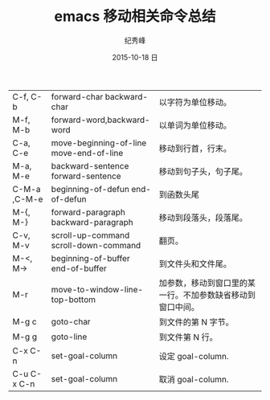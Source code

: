 # -*- coding:utf-8 -*-
#+LANGUAGE:  zh
#+TITLE:     emacs 移动相关命令总结
#+AUTHOR:    纪秀峰
#+EMAIL:     jixiuf@gmail.com
#+DATE:     2015-10-18 日
#+DESCRIPTION:emacs 移动相关命令总结
#+KEYWORDS:
#+OPTIONS:   H:2 num:nil toc:t \n:t @:t ::t |:t ^:nil -:t f:t *:t <:t
#+OPTIONS:   TeX:t LaTeX:t skip:nil d:nil todo:t pri:nil
#+FILETAGS:
    | C-f, C-b     | forward-char backward-char              | 以字符为单位移动。                                         |
    | M-f, M-b     | forward-word,backward-word              | 以单词为单位移动。                                         |
    | C-a, C-e     | move-beginning-of-line move-end-of-line | 移动到行首，行末。                                         |
    | M-a, M-e     | backward-sentence forward-sentence      | 移动到句子头，句子尾。                                     |
    | C-M-a ,C-M-e | beginning-of-defun end-of-defun         | 到函数头尾                                                 |
    | M-{, M-}     | forward-paragraph backward-paragraph    | 移动到段落头，段落尾。                                     |
    | C-v, M-v     | scroll-up-command scroll-down-command   | 翻页。                                                     |
    | M-<, M->     | beginning-of-buffer end-of-buffer       | 到文件头和文件尾。                                         |
    | M-r          | move-to-window-line-top-bottom          | 加参数，移动到窗口里的某一行。不加参数缺省移动到窗口中间。 |
    | M-g c        | goto-char                               | 到文件的第 N 字节。                                        |
    | M-g g        | goto-line                               | 到文件第 N 行。                                            |
    | C-x C-n      | set-goal-column                         | 设定 goal-column.                                          |
    | C-u C-x C-n  | set-goal-column                         | 取消 goal-column.                                          |


